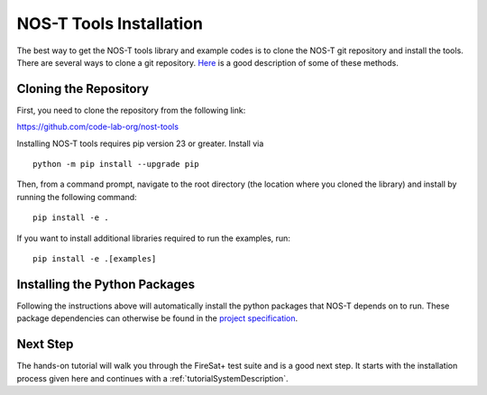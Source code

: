 .. _installation:

NOS-T Tools Installation
========================

The best way to get the NOS-T tools library and example codes is to clone the NOS-T git repository
and install the tools. There are several ways to clone a git repository. `Here <https://docs.github.com/en/repositories/creating-and-managing-repositories/cloning-a-repository?tool=webui>`__
is a good description of some of these methods.

Cloning the Repository
----------------------

First, you need to clone the repository from the following link:

https://github.com/code-lab-org/nost-tools

Installing NOS-T tools requires pip version 23 or greater. Install via

::
  
  python -m pip install --upgrade pip

Then, from a command prompt,  navigate to the root directory (the location where you cloned the library) and install by running the following command:

:: 
  
  pip install -e .

If you want to install additional libraries required to run the examples, run:

:: 
  
  pip install -e .[examples]


Installing the Python Packages
------------------------------

Following the instructions above will automatically install the python packages that NOS-T depends on to run. These package dependencies can
otherwise be found in the `project specification <https://github.com/code-lab-org/nost-tools/blob/main/pyproject.toml>`__.

Next Step
---------

The hands-on tutorial will walk you through the FireSat+ test suite and is a good next step. It 
starts with the installation process given here and continues with a :ref:`tutorialSystemDescription`.